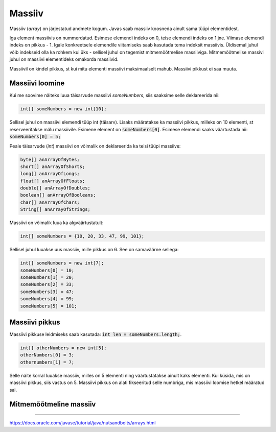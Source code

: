Massiiv
=======

Massiiv (*array*) on järjestatud andmete kogum. Javas saab massiiv koosneda ainult sama tüüpi elementidest. 

Iga element massiivis on nummerdatud. Esimese elemendi indeks on 0, teise elemendi indeks on 1 jne. Viimase elemendi indeks on pikkus - 1. Igale konkreetsele elemendile viitamiseks saab kasutada tema indeksit massiivis. Üldisemal juhul võib indekseid olla ka rohkem kui üks - sellisel juhul on tegemist mitmemõõtmelise massiiviga. Mitmemõõtmelise massivi juhul on massiivi elementideks omakorda massiivid.

.. image:: /images/array.png

Massiivil on kindel pikkus, st kui mitu elementi massiivi maksimaalselt mahub. Massiivi pikkust ei saa muuta.

Massiivi loomine
---------------

Kui me soovime näiteks luua täisarvude massiivi *someNumbers*, siis saaksime selle deklareerida nii: 

.. code:: java
    
    int[] someNumbers = new int[10];

Sellisel juhul on massiivi elemendi tüüp int (täisarv). Lisaks määratakse ka massiivi pikkus, milleks on 10 elementi, st reserveeritakse mälu massiivile. Esimene element on :code:`someNumbers[0]`. Esimese elemendi saaks väärtustada nii: :code:`someNumbers[0] = 5;`

Peale täisarvude (*int*) massiivi on võimalik on deklareerida ka teisi tüüpi massiive:

.. code:: java

    byte[] anArrayOfBytes;
    short[] anArrayOfShorts;
    long[] anArrayOfLongs;
    float[] anArrayOfFloats;
    double[] anArrayOfDoubles;
    boolean[] anArrayOfBooleans;
    char[] anArrayOfChars;
    String[] anArrayOfStrings;
    
Massiivi on võimalik luua ka algväärtustatult:

.. code:: java
    
    int[] someNumbers = {10, 20, 33, 47, 99, 101};
    
Sellisel juhul luuakse uus massiiv, mille pikkus on 6. See on samaväärne sellega:

.. code:: java
    
    int[] someNumbers = new int[7];
    someNumbers[0] = 10;
    someNumbers[1] = 20;
    someNumbers[2] = 33;
    someNumbers[3] = 47;
    someNumbers[4] = 99;
    someNumbers[5] = 101;

Massiivi pikkus
----------------

Massiivi pikkuse leidmiseks saab kasutada: :code:`int len = someNumbers.length;`.

.. code:: java

    int[] otherNumbers = new int[5];
    otherNumbers[0] = 3;
    othernumbers[1] = 7;

Selle näite korral luuakse massiiv, milles on 5 elementi ning väärtustatakse ainult kaks elementi. Kui küsida, mis on massiivi pikkus, siis vastus on 5. Massiivi pikkus on alati fikseeritud selle numbriga, mis massiivi loomise hetkel määratud sai.

Mitmemõõtmeline massiiv
------------------------
    
-------

https://docs.oracle.com/javase/tutorial/java/nutsandbolts/arrays.html
